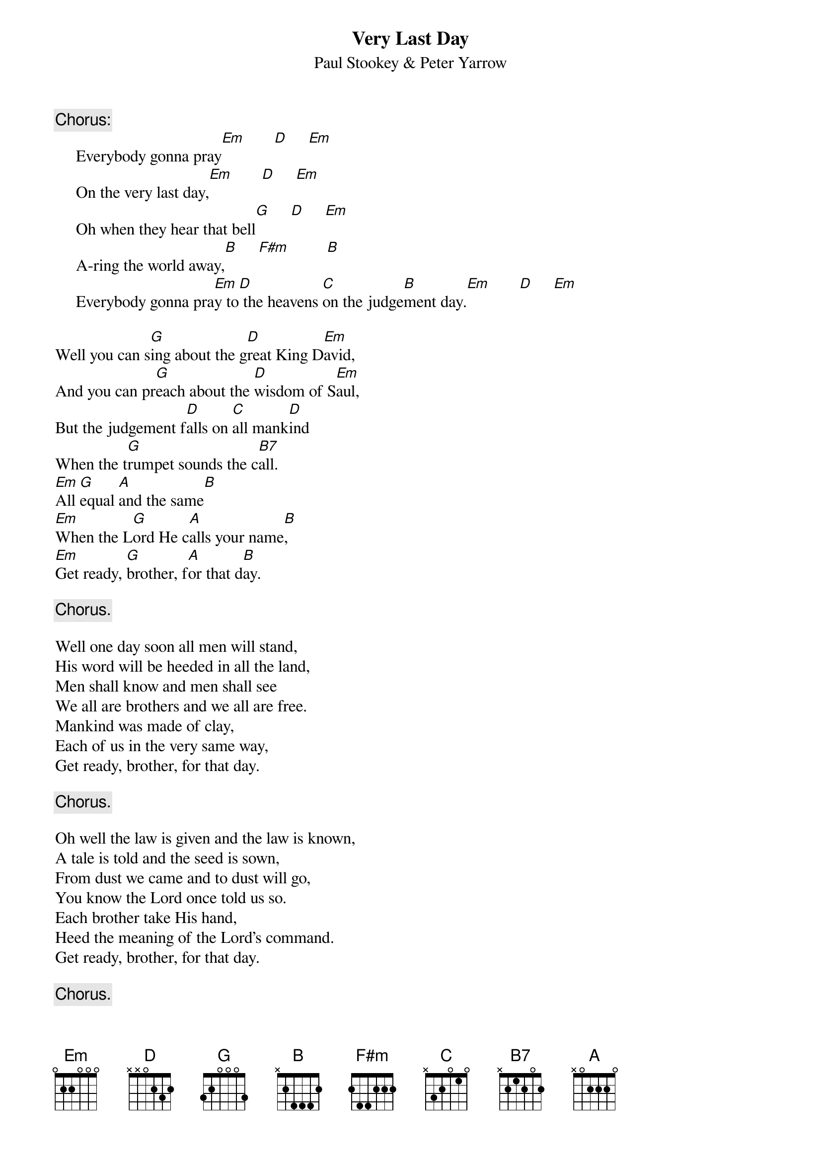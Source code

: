 #141
{title:Very Last Day}
{st:Paul Stookey & Peter Yarrow}
{c:Chorus:}
     Everybody gonna pray[Em]       [D]     [Em] 
     On the very last day,[Em]       [D]     [Em] 
     Oh when they hear that bell[G]     [D]     [Em] 
     A-ring the world away,[B]     [F#m]         [B] 
     Everybody gonna pra[Em]y to[D] the heavens [C]on the judge[B]ment day.[Em]       [D]     [Em] 

Well you can s[G]ing about the g[D]reat King D[Em]avid,
And you can pr[G]each about the [D]wisdom of S[Em]aul,
But the judgement f[D]alls on [C]all mank[D]ind
When the t[G]rumpet sounds the c[B7]all.
[Em]All [G]equal [A]and the same[B]
[Em]When the L[G]ord He c[A]alls your name[B],
[Em]Get ready, [G]brother, f[A]or that d[B]ay.

     {c:Chorus.}

Well one day soon all men will stand,
His word will be heeded in all the land,
Men shall know and men shall see
We all are brothers and we all are free.
Mankind was made of clay,
Each of us in the very same way,
Get ready, brother, for that day.

     {c:Chorus.}

Oh well the law is given and the law is known,
A tale is told and the seed is sown,
From dust we came and to dust will go,
You know the Lord once told us so.
Each brother take His hand,
Heed the meaning of the Lord's command.
Get ready, brother, for that day.

     {c:Chorus.}
#
# Submitted to the ftp.nevada.edu:/pub/guitar archives
# by Steve Putz <putz@parc.xerox.com> 
# 7 September 1992
